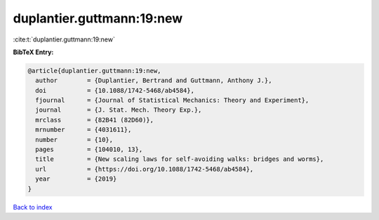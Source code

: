 duplantier.guttmann:19:new
==========================

:cite:t:`duplantier.guttmann:19:new`

**BibTeX Entry:**

.. code-block:: bibtex

   @article{duplantier.guttmann:19:new,
     author        = {Duplantier, Bertrand and Guttmann, Anthony J.},
     doi           = {10.1088/1742-5468/ab4584},
     fjournal      = {Journal of Statistical Mechanics: Theory and Experiment},
     journal       = {J. Stat. Mech. Theory Exp.},
     mrclass       = {82B41 (82D60)},
     mrnumber      = {4031611},
     number        = {10},
     pages         = {104010, 13},
     title         = {New scaling laws for self-avoiding walks: bridges and worms},
     url           = {https://doi.org/10.1088/1742-5468/ab4584},
     year          = {2019}
   }

`Back to index <../By-Cite-Keys.html>`_
